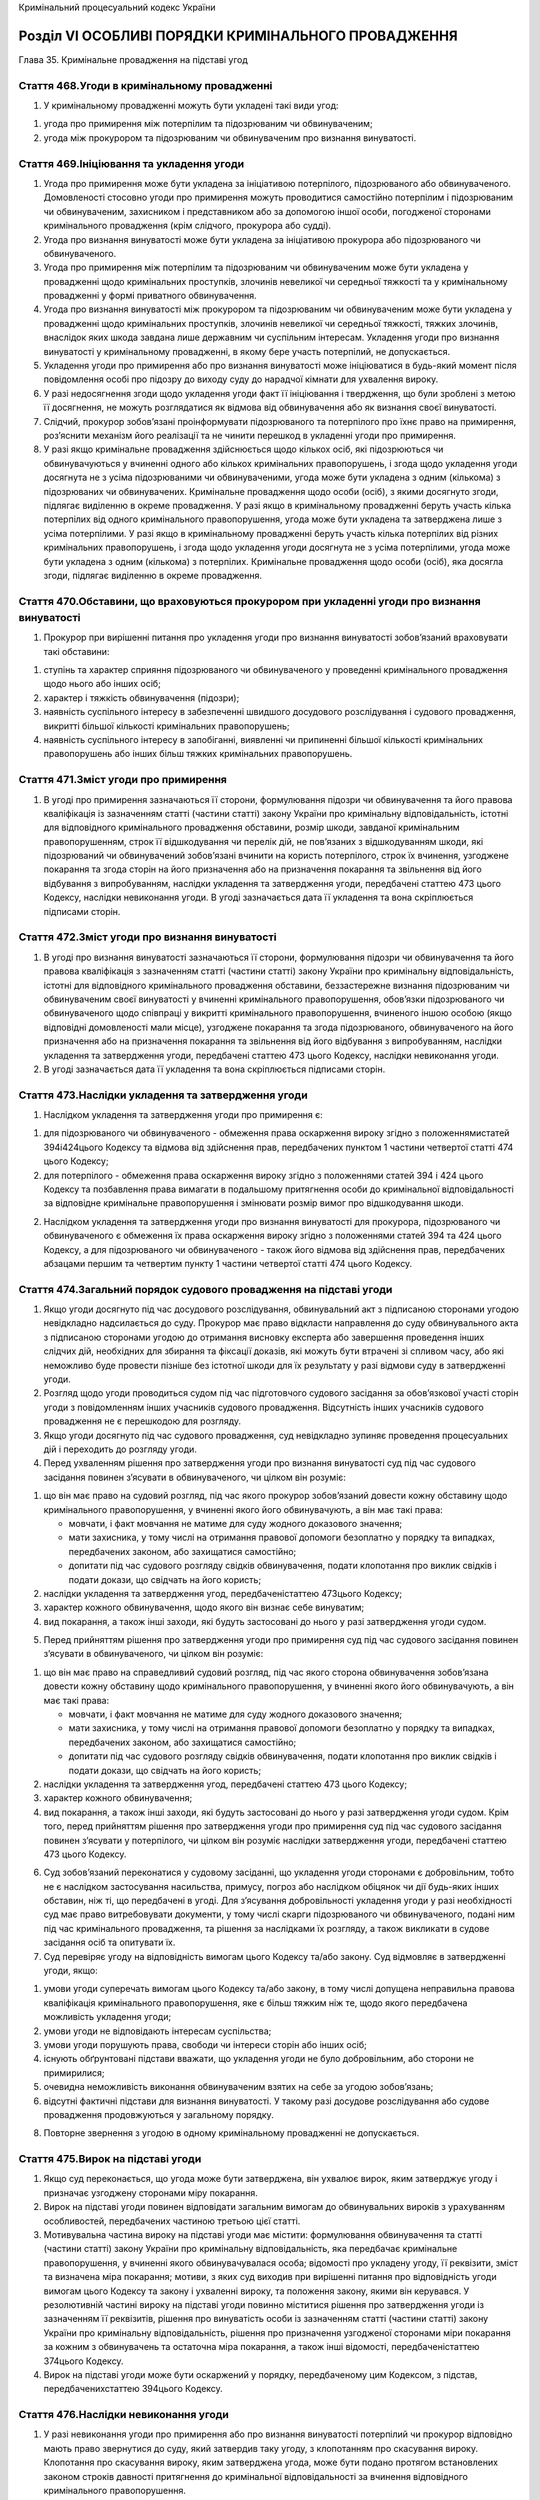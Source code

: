 Кримінальний процесуальний кодекс України



Розділ VІ ОСОБЛИВІ ПОРЯДКИ КРИМІНАЛЬНОГО ПРОВАДЖЕННЯ
====================================================
Глава 35. Кримінальне провадження на підставі угод


Стаття 468.Угоди в кримінальному провадженні
--------------------------------------------

1. У кримінальному провадженні можуть бути укладені такі види угод:

1) угода про примирення між потерпілим та підозрюваним чи обвинуваченим;

2) угода між прокурором та підозрюваним чи обвинуваченим про визнання винуватості.


Стаття 469.Ініціювання та укладення угоди
-----------------------------------------

1. Угода про примирення може бути укладена за ініціативою потерпілого, підозрюваного або обвинуваченого. Домовленості стосовно угоди про примирення можуть проводитися самостійно потерпілим і підозрюваним чи обвинуваченим, захисником і представником або за допомогою іншої особи, погодженої сторонами кримінального провадження (крім слідчого, прокурора або судді).

2. Угода про визнання винуватості може бути укладена за ініціативою прокурора або підозрюваного чи обвинуваченого.

3. Угода про примирення між потерпілим та підозрюваним чи обвинуваченим може бути укладена у провадженні щодо кримінальних проступків, злочинів невеликої чи середньої тяжкості та у кримінальному провадженні у формі приватного обвинувачення.

4. Угода про визнання винуватості між прокурором та підозрюваним чи обвинуваченим може бути укладена у провадженні щодо кримінальних проступків, злочинів невеликої чи середньої тяжкості, тяжких злочинів, внаслідок яких шкода завдана лише державним чи суспільним інтересам. Укладення угоди про визнання винуватості у кримінальному провадженні, в якому бере участь потерпілий, не допускається.

5. Укладення угоди про примирення або про визнання винуватості може ініціюватися в будь-який момент після повідомлення особі про підозру до виходу суду до нарадчої кімнати для ухвалення вироку.

6. У разі недосягнення згоди щодо укладення угоди факт її ініціювання і твердження, що були зроблені з метою її досягнення, не можуть розглядатися як відмова від обвинувачення або як визнання своєї винуватості.

7. Слідчий, прокурор зобов’язані проінформувати підозрюваного та потерпілого про їхнє право на примирення, роз’яснити механізм його реалізації та не чинити перешкод в укладенні угоди про примирення.

8. У разі якщо кримінальне провадження здійснюється щодо кількох осіб, які підозрюються чи обвинувачуються у вчиненні одного або кількох кримінальних правопорушень, і згода щодо укладення угоди досягнута не з усіма підозрюваними чи обвинуваченими, угода може бути укладена з одним (кількома) з підозрюваних чи обвинувачених. Кримінальне провадження щодо особи (осіб), з якими досягнуто згоди, підлягає виділенню в окреме провадження.
   У разі якщо в кримінальному провадженні беруть участь кілька потерпілих від одного кримінального правопорушення, угода може бути укладена та затверджена лише з усіма потерпілими.
   У разі якщо в кримінальному провадженні беруть участь кілька потерпілих від різних кримінальних правопорушень, і згода щодо укладення угоди досягнута не з усіма потерпілими, угода може бути укладена з одним (кількома) з потерпілих. Кримінальне провадження щодо особи (осіб), яка досягла згоди, підлягає виділенню в окреме провадження.


Стаття 470.Обставини, що враховуються прокурором при укладенні угоди про визнання винуватості
---------------------------------------------------------------------------------------------

1. Прокурор при вирішенні питання про укладення угоди про визнання винуватості зобов’язаний враховувати такі обставини:

1) ступінь та характер сприяння підозрюваного чи обвинуваченого у проведенні кримінального провадження щодо нього або інших осіб;

2) характер і тяжкість обвинувачення (підозри);

3) наявність суспільного інтересу в забезпеченні швидшого досудового розслідування і судового провадження, викритті більшої кількості кримінальних правопорушень;

4) наявність суспільного інтересу в запобіганні, виявленні чи припиненні більшої кількості кримінальних правопорушень або інших більш тяжких кримінальних правопорушень.


Стаття 471.Зміст угоди про примирення
-------------------------------------

1. В угоді про примирення зазначаються її сторони, формулювання підозри чи обвинувачення та його правова кваліфікація із зазначенням статті (частини статті) закону України про кримінальну відповідальність, істотні для відповідного кримінального провадження обставини, розмір шкоди, завданої кримінальним правопорушенням, строк її відшкодування чи перелік дій, не пов’язаних з відшкодуванням шкоди, які підозрюваний чи обвинувачений зобов’язані вчинити на користь потерпілого, строк їх вчинення, узгоджене покарання та згода сторін на його призначення або на призначення покарання та звільнення від його відбування з випробуванням, наслідки укладення та затвердження угоди, передбачені статтею 473 цього Кодексу, наслідки невиконання угоди.
   В угоді зазначається дата її укладення та вона скріплюється підписами сторін.


Стаття 472.Зміст угоди про визнання винуватості
-----------------------------------------------

1. В угоді про визнання винуватості зазначаються її сторони, формулювання підозри чи обвинувачення та його правова кваліфікація з зазначенням статті (частини статті) закону України про кримінальну відповідальність, істотні для відповідного кримінального провадження обставини, беззастережне визнання підозрюваним чи обвинуваченим своєї винуватості у вчиненні кримінального правопорушення, обов’язки підозрюваного чи обвинуваченого щодо співпраці у викритті кримінального правопорушення, вчиненого іншою особою (якщо відповідні домовленості мали місце), узгоджене покарання та згода підозрюваного, обвинуваченого на його призначення або на призначення покарання та звільнення від його відбування з випробуванням, наслідки укладення та затвердження угоди, передбачені статтею 473 цього Кодексу, наслідки невиконання угоди.

2. В угоді зазначається дата її укладення та вона скріплюється підписами сторін.


Стаття 473.Наслідки укладення та затвердження угоди
---------------------------------------------------

1. Наслідком укладення та затвердження угоди про примирення є:

1) для підозрюваного чи обвинуваченого - обмеження права оскарження вироку згідно з положеннямистатей 394і424цього Кодексу та відмова від здійснення прав, передбачених пунктом 1 частини четвертої статті 474 цього Кодексу;

2) для потерпілого - обмеження права оскарження вироку згідно з положеннями статей 394 і 424 цього Кодексу та позбавлення права вимагати в подальшому притягнення особи до кримінальної відповідальності за відповідне кримінальне правопорушення і змінювати розмір вимог про відшкодування шкоди.

2. Наслідком укладення та затвердження угоди про визнання винуватості для прокурора, підозрюваного чи обвинуваченого є обмеження їх права оскарження вироку згідно з положеннями статей 394 та 424 цього Кодексу, а для підозрюваного чи обвинуваченого - також його відмова від здійснення прав, передбачених абзацами першим та четвертим пункту 1 частини четвертої статті 474 цього Кодексу.


Стаття 474.Загальний порядок судового провадження на підставі угоди
-------------------------------------------------------------------

1. Якщо угоди досягнуто під час досудового розслідування, обвинувальний акт з підписаною сторонами угодою невідкладно надсилається до суду. Прокурор має право відкласти направлення до суду обвинувального акта з підписаною сторонами угодою до отримання висновку експерта або завершення проведення інших слідчих дій, необхідних для збирання та фіксації доказів, які можуть бути втрачені зі спливом часу, або які неможливо буде провести пізніше без істотної шкоди для їх результату у разі відмови суду в затвердженні угоди.

2. Розгляд щодо угоди проводиться судом під час підготовчого судового засідання за обов’язкової участі сторін угоди з повідомленням інших учасників судового провадження. Відсутність інших учасників судового провадження не є перешкодою для розгляду.

3. Якщо угоди досягнуто під час судового провадження, суд невідкладно зупиняє проведення процесуальних дій і переходить до розгляду угоди.

4. Перед ухваленням рішення про затвердження угоди про визнання винуватості суд під час судового засідання повинен з’ясувати в обвинуваченого, чи цілком він розуміє:

1) що він має право на судовий розгляд, під час якого прокурор зобов’язаний довести кожну обставину щодо кримінального правопорушення, у вчиненні якого його обвинувачують, а він має такі права:

   - мовчати, і факт мовчання не матиме для суду жодного доказового значення;
   - мати захисника, у тому числі на отримання правової допомоги безоплатно у порядку та випадках, передбачених законом, або захищатися самостійно;
   - допитати під час судового розгляду свідків обвинувачення, подати клопотання про виклик свідків і подати докази, що свідчать на його користь;

2) наслідки укладення та затвердження угод, передбаченістаттею 473цього Кодексу;

3) характер кожного обвинувачення, щодо якого він визнає себе винуватим;

4) вид покарання, а також інші заходи, які будуть застосовані до нього у разі затвердження угоди судом.

5. Перед прийняттям рішення про затвердження угоди про примирення суд під час судового засідання повинен з’ясувати в обвинуваченого, чи цілком він розуміє:

1) що він має право на справедливий судовий розгляд, під час якого сторона обвинувачення зобов’язана довести кожну обставину щодо кримінального правопорушення, у вчиненні якого його обвинувачують, а він має такі права:

   - мовчати, і факт мовчання не матиме для суду жодного доказового значення;
   - мати захисника, у тому числі на отримання правової допомоги безоплатно у порядку та випадках, передбачених законом, або захищатися самостійно;
   - допитати під час судового розгляду свідків обвинувачення, подати клопотання про виклик свідків і подати докази, що свідчать на його користь;

2) наслідки укладення та затвердження угод, передбачені статтею 473 цього Кодексу;

3) характер кожного обвинувачення;

4) вид покарання, а також інші заходи, які будуть застосовані до нього у разі затвердження угоди судом.
   Крім того, перед прийняттям рішення про затвердження угоди про примирення суд під час судового засідання повинен з’ясувати у потерпілого, чи цілком він розуміє наслідки затвердження угоди, передбачені статтею 473 цього Кодексу.

6. Суд зобов’язаний переконатися у судовому засіданні, що укладення угоди сторонами є добровільним, тобто не є наслідком застосування насильства, примусу, погроз або наслідком обіцянок чи дії будь-яких інших обставин, ніж ті, що передбачені в угоді. Для з’ясування добровільності укладення угоди у разі необхідності суд має право витребовувати документи, у тому числі скарги підозрюваного чи обвинуваченого, подані ним під час кримінального провадження, та рішення за наслідками їх розгляду, а також викликати в судове засідання осіб та опитувати їх.

7. Суд перевіряє угоду на відповідність вимогам цього Кодексу та/або закону. Суд відмовляє в затвердженні угоди, якщо:

1) умови угоди суперечать вимогам цього Кодексу та/або закону, в тому числі допущена неправильна правова кваліфікація кримінального правопорушення, яке є більш тяжким ніж те, щодо якого передбачена можливість укладення угоди;

2) умови угоди не відповідають інтересам суспільства;

3) умови угоди порушують права, свободи чи інтереси сторін або інших осіб;

4) існують обґрунтовані підстави вважати, що укладення угоди не було добровільним, або сторони не примирилися;

5) очевидна неможливість виконання обвинуваченим взятих на себе за угодою зобов’язань;

6) відсутні фактичні підстави для визнання винуватості.
   У такому разі досудове розслідування або судове провадження продовжуються у загальному порядку.

8. Повторне звернення з угодою в одному кримінальному провадженні не допускається.


Стаття 475.Вирок на підставі угоди
----------------------------------

1. Якщо суд переконається, що угода може бути затверджена, він ухвалює вирок, яким затверджує угоду і призначає узгоджену сторонами міру покарання.

2. Вирок на підставі угоди повинен відповідати загальним вимогам до обвинувальних вироків з урахуванням особливостей, передбачених частиною третьою цієї статті.

3. Мотивувальна частина вироку на підставі угоди має містити: формулювання обвинувачення та статті (частини статті) закону України про кримінальну відповідальність, яка передбачає кримінальне правопорушення, у вчиненні якого обвинувачувалася особа; відомості про укладену угоду, її реквізити, зміст та визначена міра покарання; мотиви, з яких суд виходив при вирішенні питання про відповідність угоди вимогам цього Кодексу та закону і ухваленні вироку, та положення закону, якими він керувався.
   У резолютивній частині вироку на підставі угоди повинно міститися рішення про затвердження угоди із зазначенням її реквізитів, рішення про винуватість особи із зазначенням статті (частини статті) закону України про кримінальну відповідальність, рішення про призначення узгодженої сторонами міри покарання за кожним з обвинувачень та остаточна міра покарання, а також інші відомості, передбаченістаттею 374цього Кодексу.

4. Вирок на підставі угоди може бути оскаржений у порядку, передбаченому цим Кодексом, з підстав, передбаченихстаттею 394цього Кодексу.


Стаття 476.Наслідки невиконання угоди
-------------------------------------

1. У разі невиконання угоди про примирення або про визнання винуватості потерпілий чи прокурор відповідно мають право звернутися до суду, який затвердив таку угоду, з клопотанням про скасування вироку. Клопотання про скасування вироку, яким затверджена угода, може бути подано протягом встановлених законом строків давності притягнення до кримінальної відповідальності за вчинення відповідного кримінального правопорушення.

2. Клопотання про скасування вироку, яким затверджена угода, розглядається в судовому засіданні за участю сторін угоди з повідомленням інших учасників судового провадження. Відсутність інших учасників судового провадження не є перешкодою для судового розгляду.

3. Суд своєю ухвалою скасовує вирок, яким затверджена угода, якщо особа, яка звернулася з відповідним клопотанням, доведе, що засуджений не виконав умови угоди. Наслідком скасування вироку є призначення судового розгляду в загальному порядку або направлення матеріалів провадження для завершення досудового розслідування в загальному порядку, якщо угода була ініційована на стадії досудового розслідування.

4. Ухвала про скасування вироку, яким була затверджена угода, або про відмову у скасуванні вироку може бути оскаржена в апеляційному порядку.

5. Умисне невиконання угоди є підставою для притягнення особи до відповідальності, встановленої законом.
   Глава 36. Кримінальне провадження у формі приватного обвинувачення


Стаття 477.Поняття кримінального провадження у формі приватного обвинувачення
-----------------------------------------------------------------------------

1. Кримінальним провадженням у формі приватного обвинувачення є провадження, яке може бути розпочате слідчим, прокурором лише на підставі заяви потерпілого щодо кримінальних правопорушень, передбачених:

1) частиною першою статті 122 (умисне середньої тяжкості тілесне ушкодження без обтяжуючих обставин), статтею 125 (умисне легке тілесне ушкодження), частиною першою статті 126 (умисне завдання удару, побоїв або вчинення інших насильницьких дій, без обтяжуючих обставин), частиною першою статті 129 (погроза вбивством без обтяжуючих обставин), статтею 132 (розголошення відомостей про проведення медичного огляду на виявлення зараження вірусом імунодефіциту людини чи іншої невиліковної інфекційної хвороби), частиною першою статті 133 (зараження венеричною хворобою без обтяжуючих обставин), частиною першою статті 135 (залишення в небезпеці без обтяжуючих обставин), частиною першою статті 136 (ненадання допомоги особі, яка перебуває в небезпечному для життя стані, без обтяжуючих обставин), частиною першою статті 139 (ненадання допомоги хворому медичним працівником без обтяжуючих обставин), частиною першою статті 142 (незаконне проведення дослідів над людиною без обтяжуючих обставин), статтею 145 (незаконне розголошення лікарської таємниці), частиною першою статті 152 (зґвалтування без обтяжуючих обставин), статтею 154 (примушування до вступу в статевий зв’язок), частиною першою статті 161 (порушення рівноправності громадян залежно від їх расової, національної належності або релігійних переконань без обтяжуючих обставин), частиною першою статті 162 (порушення недоторканності житла без обтяжуючих обставин), частиною першою статті 163 (порушення таємниці листування, телефонних розмов, телеграфної чи іншої кореспонденції, що передаються засобами зв’язку або через комп’ютер, без обтяжуючих обставин), частиною першою статті 164 (ухилення від сплати аліментів на утримання дітей без обтяжуючих обставин), частиною першою статті 165 (ухилення від сплати коштів на утримання непрацездатних батьків без обтяжуючих обставин), частиною першою статті 168 (розголошення таємниці усиновлення (удочеріння) без обтяжуючих обставин), частиною першою статті 176 (порушення авторського права і суміжних прав без обтяжуючих обставин), частиною першою статті 177 (порушення прав на винахід, корисну модель, промисловий зразок, топографію інтегральної мікросхеми, сорт рослин, раціоналізаторську пропозицію), статтею 180 (перешкоджання здійсненню релігійного обряду), статтею 182 (порушення недоторканності приватного життя), частиною першою статті 194 (умисне знищення або пошкодження майна без обтяжуючих обставин), статтею 195 (погроза знищення майна), статтею 197 (порушення обов’язків щодо охорони майна), статтею 2031(незаконний обіг дисків для лазерних систем зчитування, матриць, обладнання та сировини для їх виробництва), частиною першою статті 206 (протидія законній господарській діяльності без обтяжуючих обставин), статтею 219 (доведення до банкрутства - щодо дій, якими завдано шкоду кредиторам), статтею 229 (незаконне використання знака для товарів і послуг, фірмового найменування, кваліфікованого зазначення походження товару), статтею 231 (незаконне збирання з метою використання або використання відомостей, що становлять комерційну або банківську таємницю), статтею 232 (розголошення комерційної або банківської таємниці), статтею 2321(незаконне використання інсайдерської інформації - щодо дій, якими заподіяно шкоду правам, свободам та інтересам окремих громадян або інтересам юридичних осіб), статтею 2322(приховування інформації про діяльність емітента), частиною першою статті 355 (примушування до виконання чи невиконання цивільно-правових зобов’язань без обтяжуючих обставин), статтею 356 (самоправство - щодо дій, якими заподіяно шкоду правам та інтересам окремих громадян або інтересам власника), частиною першою статті 361 (несанкціоноване втручання в роботу електронно-обчислювальних машин (комп’ютерів), автоматизованих систем, комп’ютерних мереж чи мереж електрозв’язку, без обтяжуючих обставин), частиною першою статті 362 (несанкціоновані дії з інформацією, яка оброблюється в електронно-обчислювальних машинах (комп’ютерах), автоматизованих системах, комп’ютерних мережах або зберігається на носіях такої інформації, вчинені особою, яка має право доступу до неї, без обтяжуючих обставин), статтею 3641(зловживання повноваженнями службовою особою юридичної особи приватного права незалежно від організаційно-правової форми), статтею 3651(перевищення повноважень службовою особою юридичної особи приватного права незалежно від організаційно-правової форми), статтею 3652(зловживання повноваженнями особами, які надають публічні послуги)Кримінального кодексу України;

2) частиною другою статті 122 (умисне середньої тяжкості тілесне ушкодження за обтяжуючих обставин), частиною другою статті 126 (побої і мордування за обтяжуючих обставин, за виключенням випадків, якщо такі дії вчинені групою осіб), статтею 128 (необережне тяжке або середньої тяжкості тілесне ушкодження), частиною першою статті 130 (свідоме поставлення іншої особи в небезпеку зараження вірусом імунодефіциту людини чи іншої невиліковної інфекційної хвороби, що є небезпечною для життя людини), частиною першою статті 146 (незаконне позбавлення волі або викрадення людини без обтяжуючих обставин), частиною другою статті 152 (зґвалтування, вчинене повторно або особою, яка раніше вчинила будь-який із злочинів, передбачених статтями 153-155 Кримінального кодексу України), частиною першою статті 153 (насильницьке задоволення статевої пристрасті неприродним способом), частиною першою статті 286 (порушення правил безпеки дорожнього руху або експлуатації транспорту особами, які керують транспортними засобами, без обтяжуючих обставин), частиною першою статті 296 (хуліганство без обтяжуючих обставин), частиною другою статті 361 (несанкціоноване втручання в роботу електронно-обчислювальних машин (комп’ютерів), автоматизованих систем, комп’ютерних мереж чи мереж електрозв’язку, за обтяжуючих обставин), частиною другою статті 362 (несанкціоновані дії з інформацією, яка оброблюється в електронно-обчислювальних машинах (комп’ютерах), автоматизованих системах, комп’ютерних мережах або зберігається на носіях такої інформації, вчинені особою, яка має право доступу до неї)Кримінального кодексу України- якщо вони вчинені чоловіком (дружиною) потерпілого;

3) статтею 185 (крадіжка, крім крадіжки, вчиненої організованою групою), статтею 186 (грабіж, крім грабежу, вчиненого організованою групою), статтею 189 (вимагання, крім вимагання, вчиненого організованою групою, а також поєднаного з насильством, небезпечним для життя чи здоров’я особи), статтею 190 (шахрайство, крім шахрайства, вчиненого організованою групою), статтею 191 (привласнення, розтрата майна або заволодіння ним шляхом зловживання службовим становищем, крім вчиненого організованою групою, або шкода від якого завдана державним інтересам), статтею 192 (заподіяння майнової шкоди шляхом обману або зловживання довірою), частинами першою або другою статті 289 (незаконне заволодіння транспортним засобом без особливо обтяжуючих обставин), статтею 357 (викрадення, привласнення, вимагання документів, штампів, печаток, заволодіння ними шляхом шахрайства чи зловживання службовим становищем або їх пошкодження)Кримінального кодексу України- якщо вони вчинені чоловіком (дружиною) потерпілого, іншим близьким родичем чи членом сім’ї потерпілого, або якщо вони вчинені особою, яка щодо потерпілого була найманим працівником і завдала шкоду виключно власності потерпілого.


Стаття 478.Початок кримінального провадження у формі приватного обвинувачення
-----------------------------------------------------------------------------

1. Потерпілий має право подати до слідчого, прокурора, іншої службової особи органу, уповноваженого на початок досудового розслідування, заяву про вчинення кримінального правопорушення протягом строку давності притягнення до кримінальної відповідальності за вчинення певного кримінального правопорушення.


Стаття 479.Відшкодування шкоди потерпілому у кримінальному провадженні у формі приватного обвинувачення
-------------------------------------------------------------------------------------------------------

1. Відшкодування шкоди потерпілому у кримінальному провадженні у формі приватного обвинувачення може відбуватися на підставі угоди про примирення або без неї.
   Глава 37. Кримінальне провадження щодо окремої категорії осіб


Стаття 480.Особи, щодо яких здійснюється особливий порядок кримінального провадження
------------------------------------------------------------------------------------

1. Особливий порядок кримінального провадження застосовується стосовно:

1) народного депутата України;

2) судді Конституційного Суду України, професійного судді, а також присяжного і народного засідателя на час здійснення ними правосуддя;

3) кандидата у Президенти України;

4) Уповноваженого Верховної Ради України з прав людини;

5) Голови Рахункової палати, його першого заступника, заступника, головного контролера та секретаря Рахункової палати;

6) депутата місцевої ради;

7) адвоката;

8) Генерального прокурора України, його заступника.


Стаття 481.Повідомлення про підозру
-----------------------------------

1. Письмове повідомлення про підозру здійснюється:

1) адвокату, депутату місцевої ради, депутату Верховної Ради Автономної Республіки Крим, сільському, селищному, міському голові - Генеральним прокурором України, його заступником, прокурором Автономної Республіки Крим, області, міст Києва або Севастополя в межах його повноважень;

2) народному депутату України, кандидату у Президенти України, Уповноваженому Верховної Ради України з прав людини, Голові Рахункової палати, його першому заступнику, заступнику, головному контролеру, секретарю Рахункової палати, заступникам Генерального прокурора України - Генеральним прокурором України;

3) судді Конституційного Суду України, професійному судді, присяжному та народному засідателю на час здійснення ними правосуддя - Генеральним прокурором України або його заступником;

4) Генеральному прокурору України - заступником Генерального прокурора України.


Стаття 482.Особливості порядку притягнення до кримінальної відповідальності, затримання і обрання запобіжного заходу
--------------------------------------------------------------------------------------------------------------------

1. Затримання судді або обрання стосовно нього запобіжного заходу у вигляді тримання під вартою чи домашнього арешту до ухвалення обвинувального вироку судом не може бути здійснено без згоди Верховної Ради України.

2. Притягнення до кримінальної відповідальності народного депутата України, його затримання або обрання стосовно нього запобіжного заходу у вигляді тримання під вартою чи домашнього арешту не може бути здійснено без згоди Верховної Ради України.

3. Обшук, затримання народного депутата України чи огляд його особистих речей і багажу, транспорту, жилого чи службового приміщення, а також порушення таємниці листування, телефонних розмов, телеграфної та іншої кореспонденції та застосування інших заходів, в тому числі негласних слідчих дій, що відповідно до закону обмежують права і свободи народного депутата України, допускаються лише у разі, якщо Верховною Радою України надано згоду на притягнення його до кримінальної відповідальності, якщо іншими способами одержати інформацію неможливо.

4. Особливості порядку притягнення народного депутата України до відповідальності визначаютьсяКонституцією України,Законом України "Про статус народного депутата України",Регламентом Верховної Ради Українита цим Кодексом.


Стаття 483.Інформування державних та інших органів чи службових осіб
--------------------------------------------------------------------

1. Про застосування запобіжного заходу, ухвалення вироку повідомляються:

1) щодо адвокатів - відповідні органи адвокатського самоврядування;

2) щодо інших категорій осіб, передбаченихстаттею 480цього Кодексу, - органи і службові особи, які їх обрали або призначили чи відповідають за заміщення їхніх посад.
   Глава 38. Кримінальне провадження щодо неповнолітніх
   § 1. Загальні правила кримінального провадження щодо неповнолітніх


Стаття 484.Порядок кримінального провадження щодо неповнолітніх
---------------------------------------------------------------

1. Порядок кримінального провадження щодо неповнолітніх визначається загальними правилами цього Кодексу з урахуванням особливостей, передбачених цією главою.

2. Кримінальне провадження щодо неповнолітньої особи, в тому числі, якщо кримінальне провадження здійснюється щодо декількох осіб, хоча б одна з яких є неповнолітньою, здійснюється слідчим, який спеціально уповноважений керівником органу досудового розслідування на здійснення досудових розслідувань щодо неповнолітніх. Під час кримінального провадження щодо неповнолітнього, в тому числі під час провадження щодо застосування примусових заходів виховного характеру, слідчий, прокурор, слідчий суддя, суд та всі інші особи, що беруть у ньому участь, зобов’язані здійснювати процесуальні дії в порядку, що найменше порушує звичайний уклад життя неповнолітнього та відповідає його віковим та психологічним особливостям, роз’яснювати суть процесуальних дій, рішень та їх значення, вислуховувати його аргументи при прийнятті процесуальних рішень та вживати всіх інших заходів, спрямованих на уникнення негативного впливу на неповнолітнього.

3. Положення цього параграфу застосовуються у кримінальному провадженні щодо кримінальних правопорушень, вчинених особами, які не досягли вісімнадцятирічного віку.


Стаття 485.Обставини, що підлягають встановленню у кримінальному провадженні щодо неповнолітніх
-----------------------------------------------------------------------------------------------

1. Під час досудового розслідування та судового розгляду кримінальних правопорушень, вчинених неповнолітніми, крім обставин, передбаченихстаттею 91цього Кодексу, також з’ясовуються:

1) повні і всебічні відомості про особу неповнолітнього: його вік (число, місяць, рік народження), стан здоров’я та рівень розвитку, інші соціально-психологічні риси особи, які необхідно враховувати при індивідуалізації відповідальності чи обранні заходу виховного характеру. За наявності даних про розумову відсталість неповнолітнього, не пов’язану з психічною хворобою, повинно бути також з’ясовано, чи міг він повністю усвідомлювати значення своїх дій і в якій мірі міг керувати ними;

2) ставлення неповнолітнього до вчиненого ним діяння;

3) умови життя та виховання неповнолітнього;

4) наявність дорослих підбурювачів та інших співучасників кримінального правопорушення.


Стаття 486.Комплексна психолого-психіатрична і психологічна експертиза неповнолітнього підозрюваного чи обвинуваченого
----------------------------------------------------------------------------------------------------------------------

1. У разі необхідності для вирішення питання про наявність у неповнолітнього підозрюваного чи обвинуваченого психічного захворювання чи затримки психічного розвитку та його здатності повністю або частково усвідомлювати значення своїх дій і керувати ними в конкретній ситуації призначається комплексна психолого-психіатрична експертиза.

2. Для з’ясування рівня розвитку, інших соціально-психологічних рис особи неповнолітнього підозрюваного чи обвинуваченого, які необхідно враховувати при призначенні покарання і обранні заходу виховного характеру, може бути призначена психологічна експертиза.


Стаття 487.З’ясування умов життя та виховання неповнолітнього підозрюваного чи обвинуваченого
---------------------------------------------------------------------------------------------

1. При дослідженні умов життя та виховання неповнолітнього підозрюваного чи обвинуваченого належить з’ясувати:

1) склад сім’ї неповнолітнього, обстановку в ній, взаємини між дорослими членами сім’ї та дорослими і дітьми, ставлення батьків до виховання неповнолітнього, форми контролю за його поведінкою, морально-побутові умови сім’ї;

2) обстановку в школі чи іншому навчальному закладі або на виробництві, де навчається або працює неповнолітній, його ставлення до навчання чи роботи, взаємини з вихователями, учителями, однолітками, характер і ефективність виховних заходів, які раніше застосовувалися до нього;

3) зв’язки і поведінку неповнолітнього поза домом, навчальним закладом та роботою.


Стаття 488.Участь законного представника неповнолітнього підозрюваного чи обвинуваченого
----------------------------------------------------------------------------------------

1. Батьки або інші законні представники неповнолітнього беруть участь у кримінальному провадженні за участю неповнолітнього підозрюваного чи обвинуваченого.

2. Законні представники викликаються в судове засідання. Їхнє неприбуття не зупиняє судового провадження, крім випадків, коли суд визнає необхідною їх участь. Вони перебувають у залі судового засідання протягом усього судового провадження, а в разі необхідності можуть бути допитані як свідки.

3. У виняткових випадках, коли участь законного представника може завдати шкоди інтересам неповнолітнього підозрюваного чи обвинуваченого, суд за його клопотанням, клопотанням прокурора чи за власною ініціативою своєю ухвалою має право обмежити участь законного представника у виконанні окремих процесуальних чи судових дій або усунути його від участі у кримінальному провадженні і залучити замість нього іншого законного представника.


Стаття 489.Порядок виклику неповнолітнього підозрюваного чи обвинуваченого
--------------------------------------------------------------------------

1. Неповнолітній підозрюваний чи обвинувачений повідомляється або викликається слідчим, прокурором, слідчим суддею чи судом через його батьків або інших законних представників. Інший порядок допускається лише в разі, якщо це зумовлюється обставинами, встановленими під час кримінального провадження.


Стаття 490.Допит неповнолітнього підозрюваного чи обвинуваченого
----------------------------------------------------------------

1. Допит неповнолітнього підозрюваного чи обвинуваченого здійснюється згідно з правилами, передбаченими цим Кодексом, у присутності захисника.


Стаття 491.Участь законного представника, педагога, психолога або лікаря в допиті неповнолітнього підозрюваного чи обвинуваченого
---------------------------------------------------------------------------------------------------------------------------------

1. Якщо неповнолітній не досяг шістнадцятирічного віку або якщо неповнолітнього визнано розумово відсталим, на його допиті за рішенням слідчого, прокурора, слідчого судді, суду або за клопотанням захисника забезпечується участь законного представника, педагога чи психолога, а у разі необхідності - лікаря.

2. До початку допиту законному представнику, педагогу, психологу або лікарю роз’яснюється їхнє право ставити запитання неповнолітньому підозрюваному чи обвинуваченому. Слідчий, прокурор вправі відвести поставлене запитання, але відведене запитання повинно бути занесено до протоколу.


Стаття 492.Застосування до неповнолітнього підозрюваного, обвинуваченого запобіжного заходу
-------------------------------------------------------------------------------------------

1. За наявності підстав, передбачених цим Кодексом, до неповнолітнього з урахуванням його вікових та психологічних особливостей, роду занять може бути застосовано один із запобіжних заходів, передбачених цим Кодексом.

2. Затримання та тримання під вартою можуть застосовуватися до неповнолітнього лише у разі, якщо він підозрюється або обвинувачується у вчиненні тяжкого чи особливо тяжкого злочину, за умови, що застосування іншого запобіжного заходу не забезпечить запобігання ризикам, зазначеним устатті 177цього Кодексу.

3. Про затримання і взяття під варту неповнолітнього негайно сповіщаються його батьки чи особи, які їх замінюють.


Стаття 493.Передання неповнолітнього підозрюваного чи обвинуваченого під нагляд
-------------------------------------------------------------------------------

1. До неповнолітніх підозрюваних чи обвинувачених, крім запобіжних заходів, передбаченихстаттею 176цього Кодексу, може застосовуватися передання їх під нагляд батьків, опікунів чи піклувальників, а до неповнолітніх, які виховуються в дитячій установі, - передання їх під нагляд адміністрації цієї установи.

2. Передання неповнолітнього підозрюваного чи обвинуваченого під нагляд батьків, опікунів, піклувальників або адміністрації дитячої установи полягає у взятті на себе будь-ким із зазначених осіб або представником адміністрації дитячої установи письмового зобов’язання забезпечити прибуття неповнолітнього підозрюваного чи обвинуваченого до слідчого, прокурора, слідчого судді, суду, а також його належну поведінку.

3. Передання під нагляд батьків та інших осіб можливе лише за їхньої на це згоди та згоди неповнолітнього підозрюваного чи обвинуваченого. Особа, яка взяла зобов’язання про нагляд, має право відмовитися від подальшого виконання цього зобов’язання, заздалегідь про це повідомивши.

4. До передання неповнолітнього підозрюваного чи обвинуваченого під нагляд суд зобов’язаний зібрати відомості про особу батьків, опікунів або піклувальників, їхні стосунки з неповнолітнім і впевнитися у тому, що вони можуть належно здійснювати нагляд за неповнолітнім.

5. При відібранні зобов’язання про взяття під нагляд батьки, опікуни, піклувальники, адміністрація дитячої установи попереджаються про характер підозри чи обвинувачення неповнолітнього і про їхню відповідальність у разі порушення взятого на себе зобов’язання. При порушенні цього зобов’язання на батьків, опікунів і піклувальників накладається грошове стягнення від двох до п’яти розмірів мінімальної заробітної плати.

6. Питання передання неповнолітнього підозрюваного чи обвинуваченого під нагляд батьків, опікунів, піклувальників або адміністрації дитячої установи розглядається за клопотанням прокурора за правилами обрання запобіжного заходу або за клопотанням сторони захисту під час розгляду питання про обрання запобіжного заходу.


Стаття 494.Виділення в окреме провадження щодо кримінального правопорушення, вчиненого неповнолітнім
----------------------------------------------------------------------------------------------------

1. Якщо неповнолітній підозрюється у вчиненні кримінального правопорушення разом із повнолітнім, повинна бути з’ясована можливість виділення в окреме цього кримінального провадження щодо неповнолітнього під час досудового розслідування.


Стаття 495.Тимчасове видалення неповнолітнього обвинуваченого із залу судового засідання
----------------------------------------------------------------------------------------

1. Суд, вислухавши думку прокурора, захисника і законного представника неповнолітнього обвинуваченого, має право своєю ухвалою видалити його із залу судового засідання на час дослідження обставин, що можуть негативно вплинути на нього.

2. Після повернення неповнолітнього обвинуваченого головуючий знайомить його з результатами дослідження обставин, проведеного за його відсутності, і надає йому можливість поставити запитання особам, які були допитані за його відсутності.


Стаття 496.Участь у судовому розгляді представників служби у справах дітей та кримінальної міліції у справах дітей
------------------------------------------------------------------------------------------------------------------

1. Про час і місце судового розгляду за участю неповнолітнього обвинуваченого суд повідомляє відповідну службу у справах дітей та кримінальну міліцію у справах дітей. Суд має право також викликати в судове засідання представників цих установ.

2. Представники служби у справах дітей та кримінальної міліції у справах дітей мають право заявляти клопотання, ставити запитання неповнолітньому обвинуваченому, його законному представнику, потерпілому, свідкам, експерту і спеціалісту, висловлювати думку з приводу найбільш доцільних заходів щодо обвинуваченого з метою його перевиховання.


Стаття 497.Порядок застосування до неповнолітнього обвинуваченого примусових заходів виховного характеру
--------------------------------------------------------------------------------------------------------

1. Якщо під час досудового розслідування прокурор дійде висновку про можливість виправлення неповнолітнього, який обвинувачується у вчиненні вперше кримінального проступку, злочину невеликої тяжкості або необережного злочину середньої тяжкості без застосування кримінального покарання, він складає клопотання про застосування до неповнолітнього обвинуваченого примусових заходів виховного характеру і надсилає його до суду.

2. З підстав, передбачених частиною першою цієї статті, клопотання про застосування до неповнолітнього обвинуваченого примусових заходів виховного характеру може бути складене і надіслане до суду за умови, що неповнолітній обвинувачений та його законний представник проти цього не заперечують.

3. Під час судового розгляду суд за наявності підстав, передбачених частиною першою цієї статті, може прийняти рішення про застосування до неповнолітнього обвинуваченого примусових заходів виховного характеру, передбачених законом України про кримінальну відповідальність.
   § 2. Застосування примусових заходів виховного характеру до неповнолітніх, які не досягли віку кримінальної відповідальності


Стаття 498.Підстави для застосування примусових заходів виховного характеру
---------------------------------------------------------------------------

1. Кримінальне провадження щодо застосування примусових заходів виховного характеру, передбачених законом України про кримінальну відповідальність, здійснюється внаслідок вчинення особою, яка після досягнення одинадцятирічного віку до досягнення віку, з якого може наставати кримінальна відповідальність, вчинила суспільно небезпечне діяння, що підпадає під ознаки діяння, передбаченого законом України про кримінальну відповідальність.


Стаття 499.Досудове розслідування у кримінальному провадженні щодо застосування примусових заходів виховного характеру
----------------------------------------------------------------------------------------------------------------------

1. Досудове розслідування у кримінальному провадженні щодо застосування примусових заходів виховного характеру здійснюється згідно з правилами, передбаченими цим Кодексом. Таке досудове розслідування здійснюється слідчим, який спеціально уповноважений керівником органу досудового розслідування на здійснення досудових розслідувань щодо неповнолітніх.

2. Під час досудового розслідування проводяться необхідні процесуальні дії для з’ясування обставин вчинення суспільно небезпечного діяння та особи неповнолітнього.

3. Участь захисника у кримінальному провадженні є обов’язковою.

4. За наявності достатніх підстав вважати, що особа, передбачена статтею 498 цього Кодексу, вчинила суспільно небезпечне діяння, що підпадає під ознаки діяння, за якеКримінальним кодексом Українипередбачено покарання у виді позбавлення волі на строк понад п’ять років, вона може бути поміщена у приймальник-розподільник для дітей на строк до тридцяти днів на підставі ухвали слідчого судді, суду, постановленої за клопотанням прокурора згідно з правилами, передбаченими для обрання запобіжного заходу у вигляді тримання під вартою.
   Слідчий суддя, суд зобов’язані відмовити у поміщенні особи у приймальник-розподільник для дітей, якщо прокурор не доведе наявність достатніх підстав вважати, що особа вчинила суспільно небезпечне діяння, яке підпадає під ознаки діяння, за яке Кримінальним кодексом України передбачено покарання у виді позбавлення волі на строк понад п’ять років, наявність ризиків, які дають достатні підстави вважати, що особа може здійснити дії, передбаченічастиною першою статті 177цього Кодексу, та що жоден із більш м’яких заходів не може запобігти цьому.
   Строк тримання особи у приймальнику-розподільнику для дітей може бути продовжено ухвалою слідчого судді, суду ще на строк до тридцяти днів. Питання скасування чи продовження строку тримання особи у приймальнику-розподільнику для дітей вирішується в порядку, передбаченому для скасування запобіжного заходу у вигляді тримання під вартою або продовження строку тримання під вартою відповідно.

5. За відсутності підстав для закриття кримінального провадження прокурор затверджує складене слідчим або самостійно складає клопотання про застосування до неповнолітнього примусових заходів виховного характеру і надсилає його до суду в порядку, передбаченому цим Кодексом.


Стаття 500.Порядок судового розгляду
------------------------------------

1. Судовий розгляд здійснюється в судовому засіданні за участю прокурора, законного представника, захисника та представників служби у справах дітей і кримінальної міліції у справах дітей, якщо вони з’явилися або були викликані в судове засідання, згідно із загальними правилами цього Кодексу.

2. Судовий розгляд завершується постановленням ухвали про застосування примусових заходів виховного характеру або про відмову в їх застосуванні.


Стаття 501.Ухвали суду в кримінальному провадженні щодо застосування примусових заходів виховного характеру
-----------------------------------------------------------------------------------------------------------

1. Під час постановлення ухвали в кримінальному провадженні щодо застосування примусових заходів виховного характеру суд з’ясовує такі питання:

1) чи мало місце суспільно небезпечне діяння;

2) чи вчинено це діяння неповнолітнім у віці від одинадцяти років до настання віку, з якого настає кримінальна відповідальність за це діяння;

3) чи слід застосувати до нього примусовий захід виховного характеру і якщо слід, то який саме.

2. Якщо під час судового розгляду не буде доведено однієї з обставин, передбачених у пункті 1 або 2 частини першої цієї статті, суд зобов’язаний постановити ухвалу про відмову у застосуванні примусових заходів виховного характеру і закрити кримінальне провадження.

3. При застосуванні до неповнолітнього примусового заходу у вигляді направлення до спеціального навчально-виховного закладу на кримінальну міліцію у справах дітей покладається обов’язок доставити неповнолітнього до спеціального навчально-виховного закладу.

4. Ухвала, постановлена за наслідками розгляду клопотання про застосування примусових заходів виховного характеру, може бути оскаржена в порядку, передбаченому цим Кодексом.


Стаття 502.Дострокове звільнення від примусового заходу виховного характеру
---------------------------------------------------------------------------

1. Ухвалою суду, в межах територіальної юрисдикції якого знаходиться спеціальна навчально-виховна установа, неповнолітній може бути достроково звільнений від примусового заходу виховного характеру в порядку, передбаченому цим Кодексом.

2. Ухвала суду може бути постановлена за наслідками клопотання неповнолітнього, його захисника, законного представника або прокурора, якщо поведінка неповнолітнього під час перебування у навчально-виховній установі свідчить про його перевиховання. Під час розгляду клопотання суд з’ясовує думку ради спеціальної навчально-виховної установи, в якій перебуває неповнолітній, щодо можливості його дострокового звільнення від примусового заходу виховного характеру.
   Глава 39. Кримінальне провадження щодо застосування примусових заходів медичного характеру


Стаття 503.Підстави для здійснення кримінального провадження щодо застосування примусових заходів медичного характеру
---------------------------------------------------------------------------------------------------------------------

1. Кримінальне провадження щодо застосування примусових заходів медичного характеру, передбачених законом України про кримінальну відповідальність, здійснюється за наявності достатніх підстав вважати, що:

1) особа вчинила суспільно небезпечне діяння, передбачене законом України про кримінальну відповідальність, у стані неосудності;

2) особа вчинила кримінальне правопорушення у стані осудності, але захворіла на психічну хворобу до постановлення вироку.

2. Якщо під час досудового розслідування будуть встановлені підстави для здійснення кримінального провадження щодо застосування примусових заходів медичного характеру, слідчий, прокурор виносить постанову про зміну порядку досудового розслідування і продовжує його згідно з правилами, передбаченими цією главою.

3. Кримінально-правова оцінка суспільно небезпечного діяння, вчиненого у стані неосудності, повинна ґрунтуватися лише на відомостях, які характеризують суспільну небезпеку вчинених дій. При цьому не враховуються попередня судимість, факт вчинення раніше кримінального правопорушення, за який особу звільнено від відповідальності або покарання, факт застосування до неї примусових заходів медичного характеру.

4. Примусові заходи медичного характеру застосовуються лише до осіб, які є суспільно небезпечними.


Стаття 504.Порядок здійснення досудового розслідування у кримінальному провадженні щодо застосування примусових заходів медичного характеру та щодо обмежено осудних осіб
-------------------------------------------------------------------------------------------------------------------------------------------------------------------------

1. Досудове розслідування у кримінальному провадженні щодо застосування примусових заходів медичного характеру здійснюється слідчим згідно із загальними правилами, передбаченими цим Кодексом, з урахуванням положень цієї глави.

2. Досудове розслідування щодо осіб, які підозрюються у вчиненні кримінального правопорушення у стані обмеженої осудності, здійснюється слідчим згідно із загальними правилами, передбаченими цим Кодексом. Суд, ухвалюючи вирок, може врахувати стан обмеженої осудності як підставу для застосування примусових заходів медичного характеру.


Стаття 505.Обставини, що підлягають встановленню під час досудового розслідування у кримінальному провадженні щодо застосування примусових заходів медичного характеру
----------------------------------------------------------------------------------------------------------------------------------------------------------------------

1. Під час досудового розслідування у кримінальному провадженні щодо застосування примусових заходів медичного характеру встановлюються:

1) час, місце, спосіб та інші обставини вчинення суспільно небезпечного діяння або кримінального правопорушення;

2) вчинення цього суспільно небезпечного діяння або кримінального правопорушення цією особою;

3) наявність у цієї особи розладу психічної діяльності в минулому, ступінь і характер розладу психічної діяльності чи психічної хвороби на час вчинення суспільно небезпечного діяння або кримінального правопорушення чи на час досудового розслідування;

4) поведінка особи до вчинення суспільно небезпечного діяння або кримінального правопорушення і після нього;

5) небезпечність особи внаслідок її психічного стану для самої себе та інших осіб, а також можливість спричинення іншої істотної шкоди такою особою;

6) характер і розмір шкоди, завданої суспільно небезпечним діянням або кримінальним правопорушенням.


Стаття 506.Права особи, яка бере участь у кримінальному провадженні щодо застосування примусових заходів медичного характеру
----------------------------------------------------------------------------------------------------------------------------

1. Особа, стосовно якої передбачається застосування примусових заходів медичного характеру або вирішувалося питання про їх застосування, користується правами підозрюваного та обвинуваченого в обсязі, який визначається характером розладу психічної діяльності чи психічного захворювання відповідно до висновку судово-психіатричної експертизи, та здійснює їх через законного представника, захисника.

2. Якщо характер розладу психічної діяльності чи психічного захворювання особи перешкоджає проведенню процесуальних дій за її участю або участі у судовому засіданні, прокурор, суд мають право прийняти рішення про проведення відповідних процесуальних дій без участі такої особи.


Стаття 507.Участь захисника
---------------------------

1. У кримінальному провадженні щодо застосування примусових заходів медичного характеру участь захисника є обов’язковою.


Стаття 508.Запобіжні заходи
---------------------------

1. До особи, стосовно якої передбачається застосування примусових заходів медичного характеру або вирішувалося питання про їх застосування, можуть бути застосовані судом такі запобіжні заходи:

1) передання на піклування опікунам, близьким родичам чи членам сім’ї з обов’язковим лікарським наглядом;

2) поміщення до психіатричного закладу в умовах, що виключають її небезпечну поведінку.

2. Передбачені частиною першою цієї статті запобіжні заходи застосовуються судом до особи з моменту встановлення факту розладу психічної діяльності чи психічної хвороби.

3. Застосування передбачених запобіжних заходів здійснюється згідно із загальними правилами, передбаченими цим Кодексом.


Стаття 509.Психіатрична експертиза
----------------------------------

1. Слідчий, прокурор зобов’язані залучити експерта (експертів) для проведення психіатричної експертизи у разі, якщо під час кримінального провадження будуть встановлені обставини, які дають підстави вважати, що особа під час вчинення суспільно небезпечного діяння була в неосудному або обмежено осудному стані або вчинила кримінальне правопорушення в осудному стані, але після його вчинення захворіла на психічну хворобу, яка позбавляє її можливості усвідомлювати свої дії або керувати ними. Такими обставинами, зокрема, є:

1) наявність згідно з медичним документом у особи розладу психічної діяльності або психічного захворювання;

2) поведінка особи під час вчинення суспільно небезпечного діяння або після нього була або є неадекватною (затьмарення свідомості, порушення сприйняття, мислення, волі, емоцій, інтелекту чи пам’яті тощо).

2. У разі необхідності здійснення тривалого спостереження та дослідження особи може бути проведена стаціонарна психіатрична експертиза, для чого така особа направляється до відповідного медичного закладу на строк не більше двох місяців. Питання про направлення особи до медичного закладу для проведення психіатричної експертизи вирішується під час досудового розслідування - ухвалою слідчого судді за клопотанням сторони кримінального провадження в порядку, передбаченому для подання та розгляду клопотань щодо обрання запобіжного заходу, а під час судового провадження - ухвалою суду.

3. Ухвала слідчого судді про направлення особи до медичного закладу для проведення психіатричної експертизи або відмова у такому направленні може бути оскаржена в апеляційному порядку.


Стаття 510.Об’єднання і виділення кримінальних проваджень
---------------------------------------------------------

1. Кримінальне провадження, яке здійснюється у загальному порядку, передбаченому цим Кодексом, і кримінальне провадження щодо застосування примусових заходів медичного характеру можуть бути об’єднані в одне або виділені в окремі кримінальні провадження за наявності підстав, передбачених цим Кодексом.


Стаття 511.Закінчення досудового розслідування у кримінальному провадженні щодо застосування примусових заходів медичного характеру
-----------------------------------------------------------------------------------------------------------------------------------

1. Досудове розслідування у кримінальному провадженні щодо застосування примусових заходів медичного характеру закінчується закриттям кримінального провадження або складенням клопотання про застосування примусових заходів медичного характеру.

2. Про закриття кримінального провадження прокурор приймає постанову, яка може бути оскаржена в порядку, передбаченому цим Кодексом. Постанова про закриття кримінального провадження надсилається до місцевих органів охорони здоров’я.

3. Прокурор затверджує складене слідчим або самостійно складає клопотання про застосування примусових заходів медичного характеру і надсилає його суду в порядку, передбаченому цим Кодексом.


Стаття 512.Судовий розгляд
--------------------------

1. Судовий розгляд здійснюється одноособово суддею в судовому засіданні за участю прокурора, законного представника, захисника згідно із загальними правилами цього Кодексу. Участь особи, стосовно якої передбачається застосування примусових заходів медичного характеру, не є обов’язковою і може мати місце, якщо цьому не перешкоджає характер розладу психічної діяльності чи її психічного захворювання.

2. Судовий розгляд завершується постановленням ухвали про застосування примусових заходів медичного характеру або про відмову в їх застосуванні.

3. У разі об’єднання в одне провадження кримінального провадження, яке здійснюється у загальному порядку, передбаченому цим Кодексом, та кримінального провадження щодо застосування примусових заходів медичного характеру вони розглядаються в судовому засіданні в одному кримінальному провадженні з додержанням вимог цього Кодексу. Після закінчення судового розгляду суд виходить до нарадчої кімнати для ухвалення вироку щодо обвинуваченого та ухвали щодо застосування примусових заходів медичного характеру.


Стаття 513.Ухвала суду у кримінальному провадженні щодо застосування примусових заходів медичного характеру
-----------------------------------------------------------------------------------------------------------

1. Під час постановлення ухвали про застосування примусових заходів медичного характеру суд з’ясовує такі питання:

1) чи мало місце суспільно небезпечне діяння, кримінальне правопорушення;

2) чи вчинено це суспільно небезпечне діяння, кримінальне правопорушення особою;

3) чи вчинила ця особа суспільно небезпечне діяння, кримінальне правопорушення у стані неосудності;

4) чи не захворіла ця особа після вчинення кримінального правопорушення на психічну хворобу, яка виключає застосування покарання;

5) чи слід застосовувати до цієї особи примусові заходи медичного характеру і якщо слід, то які.

2. Визнавши доведеним, що ця особа вчинила суспільно небезпечне діяння у стані неосудності або після вчинення кримінального правопорушення захворіла на психічну хворобу, яка виключає можливість застосування покарання, суд постановляє ухвалу про застосування примусових заходів медичного характеру.

3. Встановивши, що суспільно небезпечне діяння, кримінальне правопорушення не було вчинено або вчинено іншою особою, а також якщо не доведено, що ця особа вчинила суспільно небезпечне діяння, кримінальне правопорушення, суд постановляє ухвалу про відмову в застосуванні примусових заходів медичного характеру та закриває кримінальне провадження.

4. Якщо буде встановлено, що суспільно небезпечне діяння особа вчинила у стані неосудності, а на момент судового розгляду видужала або внаслідок змін у стані її здоров’я відпала потреба в застосуванні примусових заходів медичного характеру, суд постановляє ухвалу про закриття кримінального провадження щодо застосування примусових заходів медичного характеру.

5. Кримінальне провадження щодо застосування примусових заходів медичного характеру може бути закрито судом, якщо неосудність особи на момент вчинення суспільно небезпечного діяння не була встановлена, а так само в разі видужання особи, яка після вчинення кримінального правопорушення захворіла на психічну хворобу. У такому разі після закриття судом кримінального провадження щодо застосування примусових заходів медичного характеру прокурор повинен розпочати кримінальне провадження в загальному порядку.


Стаття 514.Продовження, зміна або припинення застосування примусових заходів медичного характеру
------------------------------------------------------------------------------------------------

1. Продовження, зміна або припинення застосування примусових заходів медичного характеру здійснюється на підставі ухвали суду, в межах територіальної юрисдикції якого застосовується цей захід чи відбувається лікування.

2. Зміна або припинення застосування примусових заходів медичного характеру здійснюється, якщо особа, яка вчинила суспільно небезпечне діяння у стані неосудності, видужала або якщо внаслідок змін у стані її здоров’я відпала потреба в раніше застосовуваних заходах медичного характеру.

3. Розгляд питання про продовження, зміну чи припинення застосування примусових заходів медичного характеру здійснюється за поданням представника медичного закладу (лікаря-психіатра), де тримається дана особа, у передбаченому статтею 95Кримінального кодексу Українитастаттею 512цього Кодексу порядку. До подання додається висновок комісії лікарів-психіатрів, який обґрунтовує необхідність продовження, зміни або припинення застосування таких примусових заходів.

4. Питання про продовження застосування примусових заходів медичного характеру, призначених судовим рішенням суду іноземної держави стосовно особи, переданої в Україну в порядку, передбаченомустаттями 605-611цього Кодексу та міжнародними договорами України, вирішується за результатами судового розгляду.


Стаття 515.Відновлення кримінального провадження
------------------------------------------------

1. У разі видужання особи, яка після вчинення кримінального правопорушення захворіла на психічну хворобу або в неї настав тимчасовий розлад психічної діяльності чи інший хворобливий стан психіки, які позбавляли її можливості усвідомлювати свої дії або керувати ними, суд на підставі висновку комісії лікарів-психіатрів своєю ухвалою припиняє застосування примусових заходів медичного характеру.

2. Постановлення ухвали суду про припинення застосування примусових заходів медичного характеру є підставою для проведення досудового розслідування чи судового провадження.

3. У разі засудження цієї особи до арешту, обмеження волі, тримання в дисциплінарному батальйоні військовослужбовців чи позбавлення волі час її перебування в медичній установі зараховується у строк відбування покарання.

4. Якщо на час розгляду питання про відновлення кримінального провадження закінчився строк давності притягнення до кримінальної відповідальності або прийнято закон, який усуває кримінальну відповідальність за вчинене кримінальне правопорушення, кримінальне провадження підлягає закриттю, якщо особа, щодо якої розглядається питання, не заперечує проти цього.


Стаття 516.Оскарження ухвали суду
---------------------------------

1. Ухвала суду про застосування чи відмову в застосуванні примусових заходів медичного характеру, продовження, зміну, припинення застосування примусових заходів медичного характеру або відмова у цьому може бути оскаржена в порядку, передбаченому цим Кодексом.
   На ухвалу суду про закриття кримінального провадження щодо застосування примусових заходів медичного характеру у такому разі можуть бути внесені заперечення, які викладаються в апеляційній скарзі, що подається за наслідками судового розгляду в загальному порядку, передбаченому цим Кодексом.
   Глава 40. Кримінальне провадження, яке містить відомості, що становлять державну таємницю


Стаття 517.Охорона державної таємниці під час кримінального провадження
-----------------------------------------------------------------------

1. Досудове розслідування та судове провадження у кримінальному провадженні, яке містить відомості, що становлять державну таємницю, проводяться з дотриманням вимог режиму секретності.

2. Процесуальні рішення не повинні містити відомостей, що становлять державну таємницю.

3. До участі у кримінальному провадженні, яке містить відомості, що становлять державну таємницю, допускаються особи, які мають допуск до державної таємниці відповідної форми та яким надано доступ до конкретної секретної інформації (категорії секретної інформації) та її матеріальних носіїв. Підозрюваний чи обвинувачений бере участь у кримінальному провадженні без оформлення допуску до державної таємниці після роз’яснення йому вимог статті 28Закону України "Про державну таємницю"та попередження про кримінальну відповідальність за розголошення відомостей, що становлять державну таємницю.

4. Доступ до матеріалів, які містять відомості, що становлять державну таємницю, надається захисникам та законним представникам підозрюваного, обвинуваченого, потерпілому та їхнім представникам, перекладачу, експерту, спеціалісту, секретарю судового засідання, судовому розпоряднику, яким надано допуск до державної таємниці та які потребують його під час здійснення своїх прав і обов’язків, передбачених цим Кодексом, виходячи з обставин, встановлених під час кримінального провадження. Рішення про надання доступу до конкретної таємної інформації та її матеріальних носіїв приймаються у формі наказу або письмового розпорядження керівником органу досудового розслідування, прокурором, судом.

5. Потерпілому та його представникам, перекладачу, експерту, спеціалісту, секретарю судового засідання, судовому розпоряднику забороняється робити виписки та копії з матеріалів, які містять державну таємницю.
   Захисникам та законним представникам підозрюваного чи обвинуваченого забороняється робити копії з матеріалів, які містять державну таємницю.
   Підозрюваний, обвинувачений, його захисник та законний представник з метою підготовки та здійснення захисту можуть робити виписки з матеріалів, що містять державну таємницю. Такі виписки опечатуються особою, якою були зроблені, у вигляді, що унеможливлює ознайомлення з їх змістом. Виписки зберігаються з дотриманням вимог режиму секретності в органі досудового розслідування або суді та надаються особі, яка їх склала, на її вимогу: під час досудового розслідування - у приміщенні органу досудового розслідування, під час судового провадження - у приміщенні суду. Ознайомлення із змістом виписок будь-кого, крім особи, яка їх зробила, не допускається.

6. Матеріальні носії секретної інформації, які не долучені до матеріалів досудового розслідування, передаються в установленому законом порядку на зберігання до режимно-секретного підрозділу органу досудового розслідування.

7. Здійснення кримінального провадження, яке містить державну таємницю, не є підставою для обмеження прав його учасників, крім випадків, передбачених законом та обумовлених необхідністю забезпечення охорони державної таємниці.


Стаття 518.Особливості проведення експертизи у кримінальному провадженні, яке містить державну таємницю
-------------------------------------------------------------------------------------------------------

1. Проведення експертизи щодо законності віднесення інформації у сфері оборони, економіки, науки і техніки, зовнішніх відносин, державної безпеки та охорони правопорядку до державної таємниці, зміни ступеня секретності цієї інформації та її розсекречування, підготовка висновку щодо завданої національній безпеці України шкоди у разі розголошення секретної інформації чи втрати матеріальних носіїв такої інформації здійснюється посадовою особою, на яку покладено виконання функцій державного експерта з питань таємниць відповідно до закону у сфері державної таємниці. У такому разі на зазначену особу поширюються обов’язки і права, які цим Кодексом передбачено для експертів.

2. Якщо під час проведення експертизи використовуються методики, технології чи інформація, що містять охоронювану державою таємницю, в описовій частині висновку експертизи ці відомості не зазначаються.
   Глава 41. Кримінальне провадження на території дипломатичних представництв, консульських установ України, на повітряному, морському чи річковому судні, що перебуває за межами України під прапором або з розпізнавальним знаком України, якщо це судно приписано до порту, розташованого в Україні


Стаття 519.Службові особи, уповноважені на вчинення процесуальних дій
---------------------------------------------------------------------

1. Службовими особами, уповноваженими на вчинення процесуальних дій, є:

1) керівник дипломатичного представництва чи консульської установи України - у разі вчинення кримінального правопорушення на території дипломатичного представництва чи консульської установи України за кордоном;

2) капітан судна України - у разі вчинення кримінального правопорушення на повітряному, морському чи річковому судні, що перебуває за межами України під прапором або з розпізнавальним знаком України, якщо це судно приписано до порту, розташованого в Україні.

2. Керівник дипломатичного представництва чи консульської установи України, капітан судна України зобов’язаний призначити іншу службову особу, уповноважену на вчинення процесуальних дій, якщо він є потерпілим внаслідок вчинення відповідного кримінального правопорушення.

3. Службові особи, які здійснювали процесуальні дії, залучаються як свідки до кримінального провадження після його продовження на території України. Вони зобов’язуються надавати пояснення слідчому, прокурору щодо проведених процесуальних дій.


Стаття 520.Процесуальні дії під час кримінального провадження на території дипломатичних представництв, консульських установ України, на повітряному, морському чи річковому судні, що перебуває за межами України під прапором або з розпізнавальним знаком України, якщо це судно приписано до порту, розташованого в Україні
-------------------------------------------------------------------------------------------------------------------------------------------------------------------------------------------------------------------------------------------------------------------------------------------------------------------------------

1. Службові особи, передбачені частиною першою статті 519 цього Кодексу, зобов’язані негайно провести необхідні процесуальні дії після того, як із заяви, повідомлення, самостійного виявлення або з іншого джерела їм стали відомі обставини, що можуть свідчити про вчинення кримінального правопорушення на території дипломатичного представництва, консульської установи України, на повітряному, морському чи річковому судні, що перебуває за межами України під прапором або з розпізнавальним знаком України, якщо це судно приписано до порту, розташованого в Україні.

2. Службові особи, передбачені частиною першою статті 519 цього Кодексу, уповноважені на:

1) застосування заходів забезпечення кримінального провадження у вигляді тимчасового вилучення майна, здійснення законного затримання особи в порядку, передбаченому цим Кодексом;

2) проведення слідчих (розшукових) дій у вигляді обшуку житла чи іншого володіння особи і особистого обшуку без ухвали суду, огляду місця вчинення кримінального правопорушення в порядку, передбаченому цим Кодексом.
   Процесуальні дії під час кримінального провадження, що проводиться згідно з цією статтею, докладно описуються у відповідних процесуальних документах, а також фіксуються за допомогою технічних засобів фіксування кримінального провадження, крім випадків, коли таке фіксування неможливе з технічних причин.


Стаття 521.Строк звернення із клопотанням про арешт тимчасово вилученого майна
------------------------------------------------------------------------------

1. Клопотання прокурора про арешт тимчасово вилученого майна повинно бути подане не пізніше наступного робочого дня після доставлення на територію України особи, затриманої в дипломатичному представництві, консульській установі, на судні України, інакше майно має бути негайно повернуто особі, у якої його було вилучено.


Стаття 522.Строк законного затримання особи
-------------------------------------------

1. Керівник дипломатичного представництва чи консульської установи України має право затримати особу на необхідний строк, але не більше ніж на сорок вісім годин, і зобов’язаний надати затриманій особі доступ до отримання правової допомоги.
   Капітан судна України має право затримати особу на строк, необхідний для її доставлення на територію України.

2. Службові особи, передбачені частиною першою цієї статті, зобов’язані забезпечити доставлення затриманої особи до підрозділу органу державної влади на території України, уповноваженого на тримання затриманих осіб, і повідомлення про факт законного затримання слідчому органу досудового розслідування за місцем проведення досудового розслідування в Україні.


Стаття 523.Місце проведення досудового розслідування кримінальних правопорушень, вчинених на території дипломатичних представництв, консульських установ, суден України
-----------------------------------------------------------------------------------------------------------------------------------------------------------------------

1. Досудове розслідування кримінального правопорушення, вчиненого на території дипломатичного представництва чи консульської установи України за кордоном, здійснюється слідчим органу досудового розслідування, юрисдикція якого поширюється на територію місцезнаходження центрального органу виконавчої влади у сфері закордонних справ України.

2. Досудове розслідування кримінального правопорушення, вчиненого на повітряному, морському чи річковому судні, що перебуває за межами України під прапором або з розпізнавальним знаком України, якщо це судно приписано до порту, розташованого в Україні, здійснюється слідчим органу досудового розслідування, юрисдикція якого поширюється на територію місцезнаходження порту приписки.


Розділ VIІ ВІДНОВЛЕННЯ ВТРАЧЕНИХ МАТЕРІАЛІВ КРИМІНАЛЬНОГО ПРОВАДЖЕННЯ
=====================================================================


Стаття 524.Умови відновлення втрачених матеріалів кримінального провадження
---------------------------------------------------------------------------

1. Відновленню підлягають втрачені матеріали в тому кримінальному провадженні, яке завершилося ухваленням вироку суду.


Стаття 525.Особи, які мають право звертатися до суду із заявою про відновлення втрачених матеріалів кримінального провадження
-----------------------------------------------------------------------------------------------------------------------------

1. Втрачені матеріали кримінального провадження можуть бути відновлені за заявою учасника судового провадження. Близькі родичі обвинуваченого, який помер, мають право подати відповідну заяву, якщо це необхідно для його реабілітації.


Стаття 526.Підсудність заяви про відновлення втрачених матеріалів кримінального провадження
-------------------------------------------------------------------------------------------

1. Заява про відновлення втрачених матеріалів кримінального провадження подається до суду, який ухвалив вирок.


Стаття 527.Зміст заяви про відновлення втрачених матеріалів кримінального провадження
-------------------------------------------------------------------------------------

1. У заяві повинно бути зазначено, про відновлення яких саме матеріалів просить заявник, чи був ухвалений вирок, в якому процесуальному статусі перебував заявник, хто конкретно і в якості кого брав участь у судовому розгляді, місце проживання чи місцезнаходження цих осіб, що відомо заявнику про обставини втрати матеріалів кримінального провадження, про місцезнаходження копій документів кримінального провадження або відомостей щодо них, поновлення яких саме документів заявник вважає необхідним, для якої мети необхідне їх поновлення.

2. До заяви про відновлення втрачених матеріалів кримінального провадження додаються документи або їх копії, навіть якщо вони не посвідчені в установленому порядку, що збереглися у заявника.


Стаття 528.Наслідки недодержання вимог до змісту заяви, відмова у відкритті провадження або залишення заяви без розгляду
------------------------------------------------------------------------------------------------------------------------

1. Якщо у заяві не зазначено мету відновлення втрачених матеріалів кримінального провадження або відомості, необхідні для їх відновлення, суд постановляє ухвалу про залишення заяви без руху, якою встановлює заявникові строк, необхідний для усунення цих недоліків.

2. Якщо мета звернення до суду, зазначена заявником, не пов’язана із захистом його прав та інтересів, суд своєю ухвалою відмовляє у відкритті провадження про відновлення втрачених матеріалів кримінального провадження або залишає заяву без розгляду, якщо провадження було відкрито.


Стаття 529.Підготовка заяви до розгляду
---------------------------------------

1. Одержавши заяву про відновлення втрачених матеріалів кримінального провадження, суддя вживає заходів для одержання від прокурора відомостей та копій відповідних процесуальних документів, які стосуються відновлюваних матеріалів.


Стаття 530.Судовий розгляд
--------------------------

1. Під час судового розгляду суд використовує ту частину матеріалів кримінального провадження, що збереглася, документи, видані фізичним чи юридичним особам до втрати матеріалів кримінального провадження, копії цих документів, інші довідки, папери, відомості, які стосуються цього провадження.

2. Суд має право допитати як свідків осіб, які були присутніми під час вчинення процесуальних дій, осіб (їх представників), які брали участь у судовому розгляді, а в необхідних випадках - осіб, які входили до складу суду, що здійснював судовий розгляд, а також осіб, які виконували судове рішення.


Стаття 531.Судове рішення
-------------------------

1. На підставі зібраних і перевірених матеріалів суд постановляє ухвалу про відновлення матеріалів втраченого кримінального провадження повністю або в частині, яку, на його думку, необхідно відновити.

2. У рішенні суду про відновлення матеріалів втраченого кримінального провадження зазначається, на підставі яких конкретно доказів, поданих суду і досліджених у судовому засіданні з участю всіх учасників судового провадження, суд вважає установленим зміст відновленого судового рішення, наводяться висновки суду про доведеність того, які докази досліджувалися судом і які процесуальні дії вчинялися.

3. За недостатності зібраних матеріалів для точного відновлення матеріалів втраченого кримінального провадження суд ухвалою закриває розгляд заяви про відновлення матеріалів втраченого кримінального провадження і роз’яснює учасникам судового провадження право на повторне звернення з такою самою заявою за наявності необхідних документів.

4. Строк зберігання матеріалів кримінального провадження не має значення для вирішення заяви про їх відновлення.


Розділ VIIІ ВИКОНАННЯ СУДОВИХ РІШЕНЬ
====================================


Стаття 532.Набрання судовим рішенням законної сили
--------------------------------------------------

1. Вирок або ухвала суду першої інстанції, ухвала слідчого судді, якщо інше не передбачено цим Кодексом, набирає законної сили після закінчення строку подання апеляційної скарги, встановленого цим Кодексом, якщо таку скаргу не було подано.

2. У разі подання апеляційної скарги судове рішення, якщо його не скасовано, набирає законної сили після ухвалення рішення судом апеляційної інстанції.

3. Якщо строк апеляційного оскарження буде поновлено, вважається, що вирок чи ухвала суду, ухвала слідчого судді не набрала законної сили.

4. Судові рішення суду апеляційної та касаційної інстанцій, Верховного Суду України набирають законної сили з моменту їх проголошення.

5. Ухвали слідчого судді та суду, які не можуть бути оскаржені, набирають законної сили з моменту їх оголошення.


Стаття 533.Наслідки набрання законної сили судовим рішенням
-----------------------------------------------------------

1. Вирок або ухвала суду, які набрали законної сили, обов’язкові для осіб, які беруть участь у кримінальному провадженні, а також для усіх фізичних та юридичних осіб, органів державної влади та органів місцевого самоврядування, їх службових осіб, і підлягають виконанню на всій території України.


Стаття 534.Порядок виконання судових рішень у кримінальному провадженні
-----------------------------------------------------------------------

1. У разі необхідності спосіб, строки і порядок виконання можуть бути визначені у самому судовому рішенні.

2. Судове рішення, яке набрало законної сили або яке належить виконати негайно, підлягає безумовному виконанню.

3. Виправдувальний вирок або судове рішення, що звільняє обвинуваченого з-під варти, виконуються в цій частині негайно після їх проголошення в залі судового засідання.

4. У разі поновлення судом апеляційної інстанції строку апеляційного оскарження одночасно вирішується питання про зупинення виконання вироку або ухвали. Виконання вироку або ухвали може бути зупинене також в інших випадках, передбачених цим Кодексом.

5. Процесуальні питання, пов’язані з виконанням судових рішень у кримінальному провадженні, вирішує суддя суду першої інстанції одноособово, якщо інше не передбачено цим Кодексом.


Стаття 535.Звернення судового рішення до виконання
--------------------------------------------------

1. Судове рішення, що набрало законної сили, якщо інше не передбачено цим Кодексом, звертається до виконання не пізніш як через три дні з дня набрання ним законної сили або повернення матеріалів кримінального провадження до суду першої інстанції із суду апеляційної чи касаційної інстанції або Верховного Суду України.

2. Суд разом із своїм розпорядженням про виконання судового рішення надсилає його копію відповідному органу чи установі, на які покладено обов’язок виконати судове рішення.

3. У разі якщо судове рішення або його частина підлягає виконанню органами державної виконавчої служби, суд видає виконавчий лист, який звертається до виконання в порядку, передбаченому законом про виконавче провадження.

4. Органи, що виконують судове рішення, повідомляють суд, який постановив судове рішення, про його виконання.

5. До набрання обвинувальним вироком законної сили обвинувачений, до якого застосовано запобіжний захід у вигляді тримання під вартою, не може бути переведений у місце позбавлення волі в іншу місцевість.


Стаття 536.Відстрочка виконання вироку
--------------------------------------

1. Виконання вироку про засудження особи до виправних робіт, арешту, обмеження волі, тримання в дисциплінарному батальйоні військовослужбовців, позбавлення волі може бути відстрочено у разі:

1) тяжкої хвороби засудженого, яка перешкоджає відбуванню покарання, - до його видужання;

2) вагітності засудженої або за наявності у неї малолітньої дитини - на час вагітності або до досягнення дитиною трьох років, якщо особу засуджено за злочин, що не є особливо тяжким;

3) якщо негайне відбування покарання може потягти за собою винятково тяжкі наслідки для засудженого або його сім’ї через особливі обставини (пожежа, стихійне лихо, тяжка хвороба або смерть єдиного працездатного члена сім’ї тощо) - на строк, встановлений судом, але не більше одного року з дня набрання вироком законної сили.

2. Відстрочка виконання вироку не допускається щодо осіб, засуджених за тяжкі (крім випадків, передбачених пунктом 2 частини першої цієї статті) та особливо тяжкі злочини незалежно від строку покарання.


Стаття 537.Питання, які вирішуються судом під час виконання вироків
-------------------------------------------------------------------

1. Під час виконання вироків суд, визначенийчастиною другою статті 539цього Кодексу, має право вирішувати такі питання:

1) про відстрочку виконання вироку;

2) про умовно-дострокове звільнення від відбування покарання;

3) про заміну невідбутої частини покарання більш м’яким;

4) про звільнення від відбування покарання вагітних жінок і жінок, які мають дітей віком до трьох років;

5) про направлення для відбування покарання жінок, звільнених від відбування покарання внаслідок їх вагітності або наявності дітей віком до трьох років;

6) про звільнення від покарання за хворобою;

7) про застосування до засуджених примусового лікування та його припинення;

8) про направлення звільненого від покарання з випробуванням для відбування покарання, призначеного вироком;

9) про звільнення від призначеного покарання з випробовуванням після закінчення іспитового строку;

10) про заміну покарання відповідно до частини п’ятої статті 53, частини третьої статті 57, частини першої статті 58, частини першої статті 62Кримінального кодексу України;

11) про застосування покарання за наявності кількох вироків;

12) про тимчасове залишення засудженого у слідчому ізоляторі або переведення засудженого з арештного дому, виправного центру, дисциплінарного батальйону або колонії до слідчого ізолятора для проведення відповідних процесуальних дій під час досудового розслідування кримінальних правопорушень, вчинених іншою особою або цією самою особою, за які вона не була засуджена, чи у зв’язку з розглядом справи в суді;

13) про звільнення від покарання і пом’якшення покарання у випадках, передбачених частинами 2 і 3 статті 74 Кримінального кодексу України;

14) інші питання про всякого роду сумніви і протиріччя, що виникають при виконанні вироку.


Стаття 538.Питання, які вирішуються судом після виконання вироку
----------------------------------------------------------------

1. Після відбуття покарання у виді позбавлення волі або обмеження волі суд, який ухвалив вирок, має право розглянути питання про зняття судимості з цієї особи за її клопотанням.


Стаття 539.Порядок вирішення судом питань, пов’язаних із виконанням вироку
--------------------------------------------------------------------------

1. Питання, які виникають під час та після виконання вироку вирішуються судом за клопотанням (поданням) прокурора, засудженого, його захисника, законного представника, органу або установи виконання покарань, а також інших осіб, установ або органів у випадках, встановлених законом.
   Потерпілий, цивільний позивач, цивільний відповідач та інші особи мають право звертатися до суду з клопотаннями про вирішення питань, які безпосередньо стосуються їх прав, обов’язків чи законних інтересів.

2. Клопотання (подання) про вирішення питання, пов’язаного із виконанням вироку, подається:

1) до місцевого суду, в межах територіальної юрисдикції якого засуджений відбуває покарання, - у разі необхідності вирішення питань, передбаченихпунктами 2-4,6,7(крім клопотання про припинення примусового лікування, яке подається до місцевого суду, в межах територіальної юрисдикції якого знаходиться установа або заклад, в якому засуджений перебуває на лікуванні) частини першої статті 537 цього Кодексу;

2) до місцевого суду, в межах територіальної юрисдикції якого виконується вирок, - у разі необхідності вирішення питань, передбаченихпунктами 10(у частині клопотань про заміну покарання відповідно до частини третьої статті 57, частини першої статті 58, частини першої статті 62Кримінального кодексу України),11,13 частини першої статті 537цього Кодексу;

3) до місцевого суду, в межах територіальної юрисдикції якого проживає засуджений, - у разі необхідності вирішення питань, передбаченихпунктами 5,8,9 частини першої статті 537цього Кодексу;

4) до суду, який ухвалив вирок, - у разі необхідності вирішення питань, передбаченихпунктами 1,10(в частині клопотання про заміну покарання відповідно до частини п’ятої статті 53 Кримінального кодексу України),12(у разі якщо вирішення питання необхідне в зв’язку із здійсненням судового розгляду, воно вирішується судом, який його здійснює),14 частини першої статті 537,статті 538цього Кодексу.

3. Клопотання (подання) про вирішення питання, пов’язаного із виконанням вироку, розглядається протягом десяти днів з дня його надходження до суду суддею одноособово згідно з правилами судового розгляду, передбаченимистаттями 318-380цього Кодексу, з урахуванням положень цього розділу.

4. У судове засідання викликаються засуджений, його захисник, законний представник, прокурор. Про час та місце розгляду клопотання (подання) повідомляються орган або установа виконання покарань, що відає виконанням покарання або здійснює контроль за поведінкою засудженого; лікарська комісія, що дала висновок стосовно питань застосування до засудженого примусового лікування або його припинення, у випадку розгляду відповідних питань; спостережна комісія, служба у справах дітей, якщо розглядається погоджене з ними клопотання; цивільний позивач і цивільний відповідач, якщо питання стосується виконання вироку в частині цивільного позову, інші особи у разі необхідності.
   Неприбуття в судове засідання осіб, які були належним чином повідомлені про місце та час розгляду клопотання (подання), не перешкоджає проведенню судового розгляду, крім випадків, коли їх участь визнана судом обов’язковою або особа повідомила про поважні причини неприбуття.

5. За наслідками розгляду клопотання (подання) суд постановляє ухвалу, яка може бути оскаржена в апеляційному порядку. Оскарження прокурором ухвали суду щодо умовно-дострокового звільнення від відбування покарання або заміни невідбутої частини покарання більш м’яким зупиняє її виконання.

6. У разі набрання законної сили ухвалою суду про відмову в задоволенні клопотання щодо умовно-дострокового звільнення засудженого від відбування покарання або заміну невідбутої частини покарання більш м’яким покаранням розгляд повторного клопотання з цього самого питання щодо осіб, засуджених за тяжкі та особливо тяжкі злочини до позбавлення волі на строк не менше п’яти років, може мати місце не раніше як через рік з дня винесення ухвали суду про відмову, а щодо засуджених за інші злочини та неповнолітніх засуджених - не раніше як через шість місяців.
   У разі набрання законної сили ухвалою суду про відмову в задоволенні клопотання щодо зняття судимості розгляд повторного клопотання з цього ж питання може мати місце не раніше як через рік з дня винесення ухвали суду про відмову.

7. У разі задоволення клопотання про звільнення від подальшого відбування покарання засудженим, який захворів на психічну хворобу під час відбування покарання, суддя вправі застосувати примусові заходи медичного характеру відповідно до статей 92-95Кримінального кодексу України.


Стаття 540.Зарахування у строк відбування покарання часу перебування засудженого в лікувальній установі
-------------------------------------------------------------------------------------------------------

1. Час перебування засудженого в лікувальній установі під час відбування покарання у виді позбавлення волі зараховується у строк позбавлення волі.
   